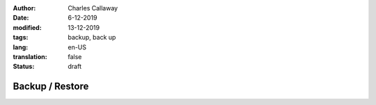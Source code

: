 :author: Charles Callaway
:date: 6-12-2019
:modified: 13-12-2019
:tags: backup, back up
:lang: en-US
:translation: false
:status: draft


.. _install_upgrade_backup:

****************
Backup / Restore
****************

.. todo::

   * Do we need this section at all?
   * Are there any procedures or scripts?  Where should things go?

     * Test cases
     * Directories

